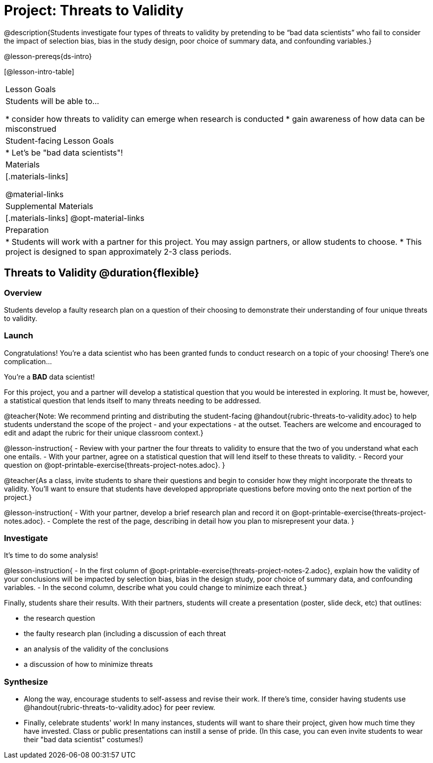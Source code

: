 = Project: Threats to Validity

@description{Students investigate four types of threats to validity by pretending to be “bad data scientists” who fail to consider the impact of selection bias, bias in the study design, poor choice of summary data, and confounding variables.}

@lesson-prereqs{ds-intro}


[@lesson-intro-table]
|===
| Lesson Goals
| Students will be able to...

* consider how threats to validity can emerge when research is conducted
* gain awareness of how data can be misconstrued


| Student-facing Lesson Goals
|

* Let's be "bad data scientists"!

| Materials
|[.materials-links]

@material-links

| Supplemental Materials
|[.materials-links]
@opt-material-links

| Preparation
|
* Students will work with a partner for this project. You may assign partners, or allow students to choose.
* This project is designed to span approximately 2-3 class periods.

|===

== Threats to Validity @duration{flexible}

=== Overview

Students develop a faulty research plan on a question of their choosing to demonstrate their understanding of four unique threats to validity.

=== Launch

Congratulations! You're a data scientist who has been granted funds to conduct research on a topic of your choosing! There's one complication...

You're a *BAD* data scientist!

For this project, you and a partner will develop a statistical question that you would be interested in exploring. It must be, however, a statistical question that lends itself to many threats needing to be addressed.

@teacher{Note: We recommend printing and distributing the student-facing @handout{rubric-threats-to-validity.adoc} to help students understand the scope of the project - and your expectations - at the outset. Teachers are welcome and encouraged to edit and adapt the rubric for their unique classroom context.}

@lesson-instruction{
- Review with your partner the four threats to validity to ensure that the two of you understand what each one entails.
- With your partner, agree on a statistical question that will lend itself to these threats to validity.
- Record your question on @opt-printable-exercise{threats-project-notes.adoc}.
}

@teacher{As a class, invite students to share their questions and begin to consider how they might incorporate the threats to validity. You'll want to ensure that students have developed appropriate questions before moving onto the next portion of the project.}

@lesson-instruction{
- With your partner, develop a brief research plan and record it on @opt-printable-exercise{threats-project-notes.adoc}.
- Complete the rest of the page, describing in detail how you plan to misrepresent your data.
}

=== Investigate

It's time to do some analysis!

@lesson-instruction{
- In the first column of @opt-printable-exercise{threats-project-notes-2.adoc}, explain how the validity of your conclusions will be impacted by selection bias, bias in the design study, poor choice of summary data, and confounding variables.
- In the second column, describe what you could change to minimize each threat.}

Finally, students share their results. With their partners, students will create a presentation (poster, slide deck, etc) that outlines:

- the research question

- the faulty research plan (including a discussion of each threat

- an analysis of the validity of the conclusions

- a discussion of how to minimize threats

=== Synthesize

* Along the way, encourage students to self-assess and revise their work. If there's time, consider having students use @handout{rubric-threats-to-validity.adoc} for peer review.

* Finally, celebrate students' work! In many instances, students will want to share their project, given how much time they have invested. Class or public presentations can instill a sense of pride. (In this case, you can even invite students to wear their "bad data scientist" costumes!)



